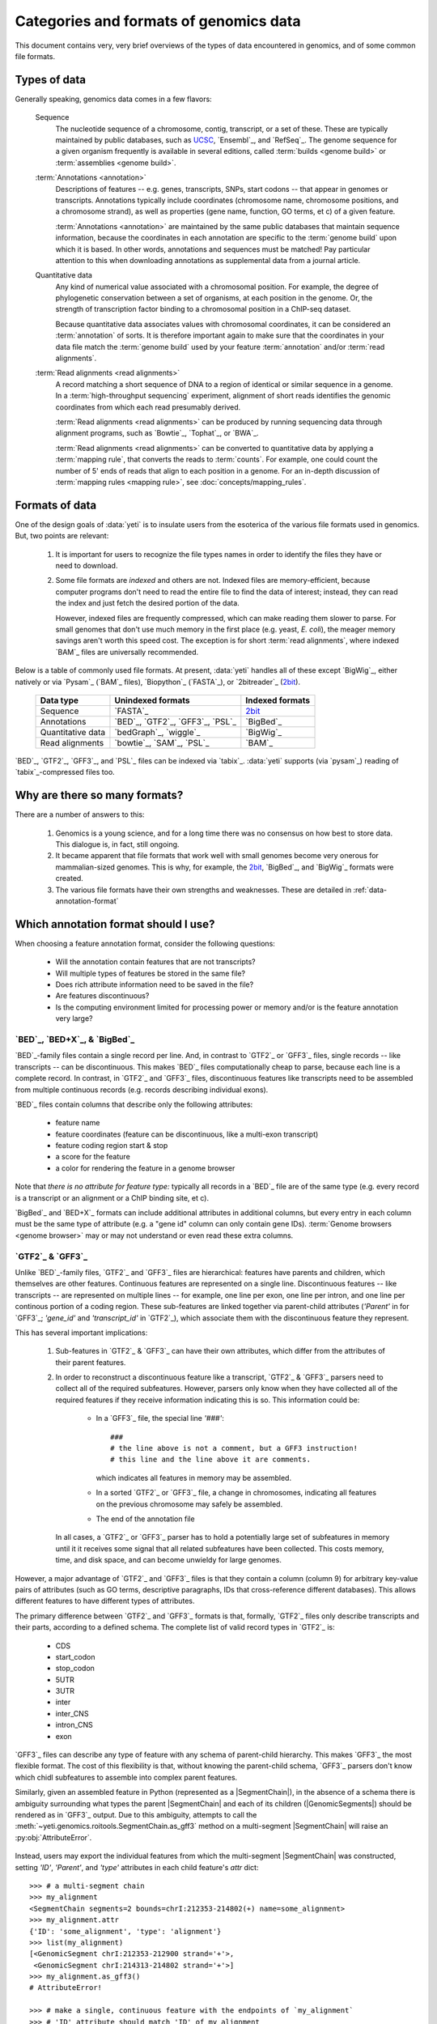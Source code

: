 Categories and formats of genomics data
=======================================
This document contains very, very brief overviews of the types of data
encountered in genomics, and of some common file formats.

.. _quickstart-data:

Types of data
-------------

Generally speaking, genomics data comes in a few flavors:

    Sequence
        The nucleotide sequence of a chromosome, contig, transcript,
        or a set of these. These are typically maintained by public databases,
        such as `UCSC <UCSC genome browser>`_, `Ensembl`_, and `RefSeq`_. The
        genome sequence for a given organism frequently is available in several
        editions, called :term:`builds <genome build>` or :term:`assemblies <genome build>`.
    
    :term:`Annotations <annotation>`
        Descriptions of features -- e.g. genes, transcripts, SNPs, start codons
        -- that appear in genomes or transcripts. Annotations typically include
        coordinates (chromosome name, chromosome positions, and a chromosome
        strand), as well as properties (gene name, function, GO terms, et c) of
        a given feature.
        
        :term:`Annotations <annotation>` are maintained by the same public
        databases that maintain sequence information, because the coordinates
        in each annotation are specific to the :term:`genome build` upon which
        it is based. In other words, annotations and sequences must be matched!
        Pay particular attention to this when downloading annotations as 
        supplemental data from a journal article.
        
    Quantitative data
        Any kind of numerical value associated with a chromosomal
        position. For example, the degree of phylogenetic conservation between a 
        set of organisms, at each position in the genome. Or, the strength of 
        transcription factor binding to a chromosomal position in a ChIP-seq dataset.
        
        Because quantitative data associates values with chromosomal coordinates,
        it can be considered an :term:`annotation` of sorts. It is therefore
        important again to make sure that the coordinates in your data file
        match the :term:`genome build` used by your feature :term:`annotation`
        and/or :term:`read alignments`.
        
    :term:`Read alignments <read alignments>`
        A record matching a short sequence of DNA to a region of identical or similar
        sequence in a genome. In a :term:`high-throughput sequencing` experiment,
        alignment of short reads identifies the genomic coordinates from which
        each read presumably derived.
        
        :term:`Read alignments <read alignments>` can be produced by running
        sequencing data through alignment programs,
        such as `Bowtie`_, `Tophat`_, or `BWA`_. 
        
        :term:`Read alignments <read alignments>`
        can be converted to quantitative data by applying a :term:`mapping rule`,
        that converts the reads to :term:`counts`. For example, one could count
        the number of 5' ends of reads that align to each position in a genome. For
        an in-depth discussion of :term:`mapping rules <mapping rule>`, see
        :doc:`concepts/mapping_rules`.


Formats of data
---------------
One of the design goals of :data:`yeti` is to insulate users from the esoterica
of the various file formats used in genomics. But, two points are relevant:

  #. It is important for users to recognize the file types names in order to 
     identify the files they have or need to download.
     
  #. Some file formats are *indexed* and others are not. Indexed files are
     memory-efficient, because computer programs don't need to read the entire
     file to find the data of interest; instead, they can read the index and
     just fetch the desired portion of the data.
     
     However, indexed files are frequently compressed, which can make reading them 
     slower to parse. For small genomes that don't use much memory in the first
     place (e.g. yeast, *E. coli*), the meager memory savings aren't worth this
     speed cost. The exception is for short :term:`read alignments`, where indexed
     `BAM`_ files are universally recommended. 

.. TODO later: update when format support changes

Below is a table of commonly used file formats. At present, :data:`yeti` handles
all of these except `BigWig`_, either natively or via `Pysam`_ (`BAM`_ files),
`Biopython`_ (`FASTA`_), or `2bitreader`_ (`2bit <twobit>`_).

    =====================   ===================================   ===================
    **Data type**           **Unindexed formats**                 **Indexed formats**
    ---------------------   -----------------------------------   -------------------
    Sequence                `FASTA`_                              `2bit <twobit>`_
    
    Annotations             `BED`_, `GTF2`_, `GFF3`_, `PSL`_      `BigBed`_ 
    
    Quantitative data       `bedGraph`_, `wiggle`_                `BigWig`_
    
    Read alignments         `bowtie`_, `SAM`_, `PSL`_             `BAM`_ 
    =====================   ===================================   ===================
 
 
`BED`_, `GTF2`_, `GFF3`_, and `PSL`_ files can be indexed via `tabix`_.
:data:`yeti` supports (via `pysam`_) reading of `tabix`_-compressed files too.


Why are there so many formats?
------------------------------

There are a number of answers to this:

 #. Genomics is a young science, and for a long time there was no consensus
    on how best to store data. This dialogue is, in fact, still ongoing.
     
 #. It became apparent that file formats that work well with small genomes
    become very onerous for mammalian-sized genomes. This is why, for example,
    the `2bit <twobit>`_, `BigBed`_, and `BigWig`_ formats were created. 

 #. The various file formats have their own strengths and weaknesses. These
    are detailed in :ref:`data-annotation-format`
    

 .. _data-annotation-format:

Which annotation format should I use?
-------------------------------------
When choosing a feature annotation format, consider the following questions:

  - Will the annotation contain features that are not transcripts?
  - Will multiple types of features be stored in the same file?
  - Does rich attribute information need to be saved in the file?
  - Are features discontinuous?
  - Is the computing environment limited for processing power or memory and/or
    is the feature annotation very large?


`BED`_, `BED+X`_, & `BigBed`_
.............................
`BED`_-family files contain a single record per line. And, in contrast
to `GTF2`_ or `GFF3`_ files, single records -- like transcripts -- can
be discontinuous. This makes `BED`_ files computationally
cheap to parse, because each line is a complete record. In contrast, 
in `GTF2`_ and `GFF3`_ files, discontinuous features like transcripts need
to be assembled from multiple continuous records (e.g. records describing
individual exons).

`BED`_ files contain columns that describe only the following attributes:

  - feature name
  - feature coordinates (feature can be discontinuous, like a multi-exon transcript)
  - feature coding region start & stop  
  - a score for the feature
  - a color for rendering the feature in a genome browser

Note that *there is no attribute for feature type:* typically all records
in a `BED`_ file are of the same type (e.g. every record is a transcript
or an alignment or a ChIP binding site, et c).

`BigBed`_ and `BED+X`_ formats can include additional attributes in additional
columns, but every entry in each column must be the same type of attribute 
(e.g. a "gene id" column can only contain gene IDs).
:term:`Genome browsers <genome browser>` may or may not understand or even read
these extra columns.


`GTF2`_ & `GFF3`_
..................
Unlike `BED`_-family files, `GTF2`_ and `GFF3`_ files are hierarchical:
features have parents and children, which themselves are other features. Continuous
features are represented on a single line. Discontinuous features -- like
transcripts -- are represented on multiple lines -- for example, one
line per exon, one line per intron, and one line per continous portion
of a coding region. These sub-features are linked together via parent-child
attributes (`'Parent'` in for `GFF3`_; `'gene_id'` and `'transcript_id'` in
`GTF2`_), which associate them with the discontinuous feature they represent.

This has several important implications:

 #. Sub-features in `GTF2`_ & `GFF3`_ can have their own attributes,
    which differ from the attributes of their parent features.
 
 #. In order to reconstruct a discontinuous feature like a transcript,
    `GTF2`_ & `GFF3`_ parsers need to collect all of the required subfeatures.
    However, parsers only know when they have collected all of the required features
    if they receive information indicating this is so. This information could be:

      - In a `GFF3`_ file, the special line `'###'`::
        
            ###
            # the line above is not a comment, but a GFF3 instruction!
            # this line and the line above it are comments.  
            
        which indicates all features in memory may be assembled.
      - In a sorted `GTF2`_ or `GFF3`_ file, a change in chromosomes, indicating
        all features on the previous chromosome may safely be assembled.
      - The end of the annotation file 

    In all cases, a `GTF2`_ or `GFF3`_ parser has to hold a potentially large
    set of subfeatures in memory until it it receives some signal that all related
    subfeatures have been collected. This costs memory, time, and disk space, and
    can become unwieldy for large genomes.

However,
a major advantage of `GTF2`_ and `GFF3`_ files is that they contain a column (column 9)
for arbitrary key-value pairs of attributes (such as GO terms, descriptive paragraphs,
IDs that cross-reference different databases). This allows different features to have
different types of attributes.

The primary difference between `GTF2`_ and `GFF3`_ formats is that, formally, 
`GTF2`_ files only describe transcripts and their parts, according to a defined
schema. The complete list of valid record types in `GTF2`_ is:

  - CDS
  - start_codon
  - stop_codon
  - 5UTR
  - 3UTR
  - inter
  - inter_CNS
  - intron_CNS
  - exon

`GFF3`_ files can describe any type of feature with any schema of parent-child
hierarchy. This makes `GFF3`_ the most flexible format. The cost of this
flexibility is that, without knowing the parent-child schema, `GFF3`_ parsers 
don't know which chidl subfeatures to assemble into complex parent features.

Similarly, given an assembled feature in Python (represented as a
|SegmentChain|), in the absence of a schema there is ambiguity surrounding
what types the parent |SegmentChain| and each of its children (|GenomicSegments|)
should be rendered as in `GFF3`_ output. Due to this ambiguity, attempts to call the
:meth:`~yeti.genomics.roitools.SegmentChain.as_gff3` method on a multi-segment
|SegmentChain| will raise an :py:obj:`AttributeError`.

 .. _data-export-gff3:

Instead, users may export the individual features from which the
multi-segment |SegmentChain| was constructed, setting `'ID'`, `'Parent'`,
and `'type'` attributes in each child feature's `attr` dict::

    >>> # a multi-segment chain
    >>> my_alignment
    <SegmentChain segments=2 bounds=chrI:212353-214802(+) name=some_alignment>
    >>> my_alignment.attr
    {'ID': 'some_alignment', 'type': 'alignment'}
    >>> list(my_alignment)
    [<GenomicSegment chrI:212353-212900 strand='+'>,
     <GenomicSegment chrI:214313-214802 strand='+'>]
    >>> my_alignment.as_gff3()
    # AttributeError!

    >>> # make a single, continuous feature with the endpoints of `my_alignment`
    >>> # 'ID' attribute should match 'ID' of my_alignment
    >>> alignment_span = SegmentChain(my_alignment.spanning_segment,ID="some_alignment",type="alignment")

    >>> # then make a subfeature for each segment `my_alignment`,
    >>> # 'Parent' attribute should match the 'ID' attribute of `alignment_span`
    >>> block1 = SegmentChain(my_alignment[0],Parent=my_alignment.get_name(),type="aligned_block")
    >>> block2 = SegmentChain(my_alignment[1],Parent=my_alignment.get_name(),type="aligned_block")

    >>> # write to file
    >>> features = [alignment_span,block1,block2]
    >>> with open("some_file.gff","w") as gff_out:
    >>>     for feature in features:
    >>>         gff_out.write(feature.as_gff3())

In contrast, multi-segment |Transcripts| *can* be unambiguously exported to `GFF3`_;
they are rendered using the ontology from 
`Sequence Ontology (SO) v2.53 <http://www.sequenceontology.org/browser/>`_.


In summary
..........
The table below summarizes the discussion above: 

==========   =====================================    ==========================    ======================   ==============
**Format**   **Features that are not transcripts**    **Multiple feature types**    **Feature attributes**   **Memory use**
             **or parts of transcripts**    
----------   -------------------------------------    --------------------------    ----------------------   --------------
`BED`_       Yes                                      No                            No                       Low

`BED+X`_     Yes                                      If specified in extra         1 per extra column       Low
                                                      column
                                                      
`BigBed`_    Yes                                      If specified in extra         1 per extra column       Low (and indexed)
                                                      column
                                                      
`GTF2`_      No                                       Yes                           Unlimited                High for discontinuous features

`GFF3`_      Yes                                      Yes                           Unlimited                High for discontinuous features
==========   =====================================    ==========================    ======================   ==============


Getting the most out of your time & data
----------------------------------------

Starting a new type of analysis is rarely straightfoward. But, it is possible 
to save some time by following several practices:

 #. Make sure your :term:`annotation` matches your :term:`genome build`. e.g.
    do not use the *mm9* mouse genome annotation with the *mm10* sequence
    assembly. Do not mix `Ensembl`_'s human genome build *GRCh38* and
    `UCSC <UCSC genome browser>`_'s similar-but-still-different *hg38*.

 #. If using a large genome (e.g. *Drosophila* or larger), consider using
    non-hierarchical (e.g. `BED`_) and possibly indexed (e.g. `BigBed`_,
    `BigWig`_ ) formats instead of non-indexed formats.

 #. Work from alignments in `BAM`_, rather than `bowtie`_, format.

-------------------------------------------------------------------------------

See also
--------
  - :class:`~yeti.genomics.roitools.SegmentChain` and
    :class:`~yeti.genomics.roitools.Transcript` for details on these classes
  - The `UCSC file format FAQ`_ for details on file formats and further discussion
    of their capabilities, advantages, and disadvantages
  - The `GFF3 specification <GFF3>`_ for details on GFF3 files
  - :doc:`/concepts/coordinates` for information on genomic coordinates
  - `Sequence Ontology (SO) v2.53 <http://www.sequenceontology.org/browser/>`_,
    for a description of a common `GFF3`_ feature ontology
  - `SO releases <http://sourceforge.net/projects/song/files/SO_Feature_Annotation/>`_,
    for the current SO consortium release.


